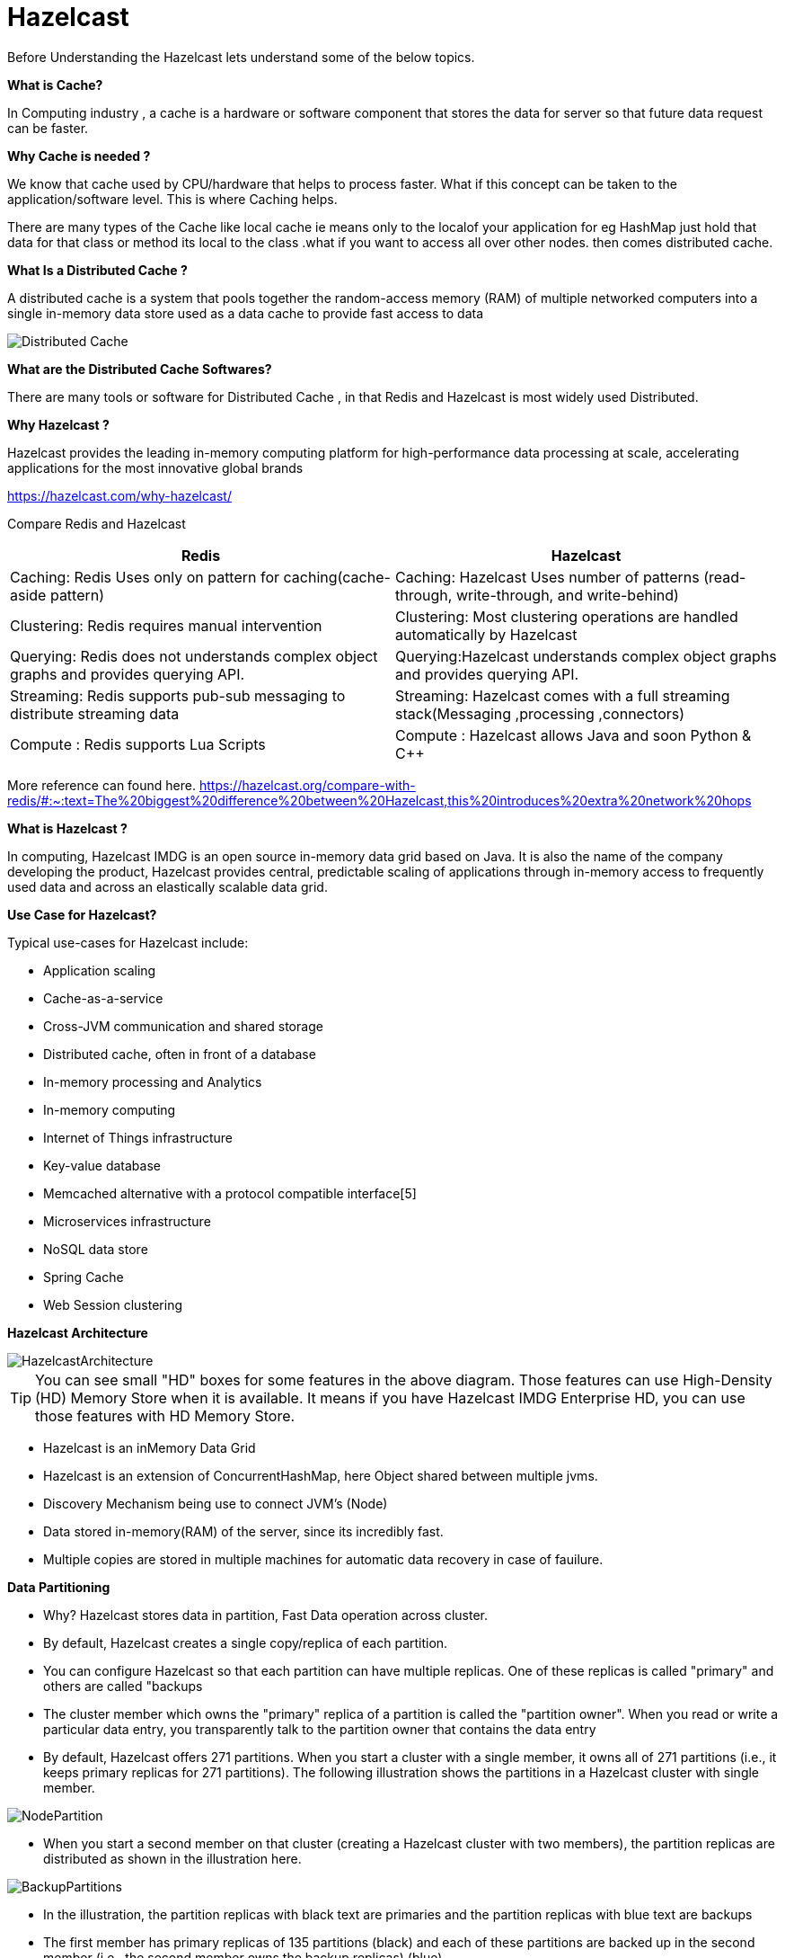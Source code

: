 = Hazelcast

Before Understanding the Hazelcast lets understand some of the below topics.

*What is Cache?*

In Computing industry , a cache is a hardware or software component that stores the data for server so that future data request can be  faster.

*Why Cache is needed ?*

We know that cache used by CPU/hardware that helps to process faster. What if this concept can be taken to the application/software level. This is where Caching helps.

There are many types of the Cache like local cache ie means only to the localof your application for eg HashMap just hold that data for that class or method its local to the class .what if you want to access all over other nodes. then comes distributed cache.


*What Is a Distributed Cache ?*

A distributed cache is a system that pools together the random-access memory (RAM) of multiple networked computers into a single in-memory data store used as a data cache to provide fast access to data


image::Distributed-Cache.png[]

*What are the Distributed Cache Softwares?*

There are many tools or software for Distributed Cache , in that Redis and Hazelcast is most widely used Distributed.

*Why Hazelcast ?*

Hazelcast provides the leading in-memory computing platform for high-performance data processing at scale, accelerating applications for the most innovative global brands

https://hazelcast.com/why-hazelcast/[]

Compare Redis and Hazelcast


|===
|Redis |Hazelcast

|Caching: Redis Uses only on pattern for caching(cache-aside pattern)
|Caching: Hazelcast Uses number of patterns (read-through, write-through, and write-behind)

|Clustering: Redis requires manual intervention
|Clustering: Most clustering operations are handled automatically by Hazelcast

|Querying: Redis does not understands complex object graphs and provides querying API.
|Querying:Hazelcast understands complex object graphs and provides querying API.

|Streaming: Redis supports  pub-sub messaging to distribute streaming data
|Streaming: Hazelcast comes with a full streaming stack(Messaging ,processing ,connectors)

|Compute : Redis supports Lua Scripts
|Compute : Hazelcast allows Java and soon Python & C++

|===

More reference can found here.
https://hazelcast.org/compare-with-redis/#:~:text=The%20biggest%20difference%20between%20Hazelcast,this%20introduces%20extra%20network%20hops[]


*What is Hazelcast ?*

In computing, Hazelcast IMDG is an open source in-memory data grid based on Java. It is also the name of the company developing the product, Hazelcast provides central, predictable scaling of applications through in-memory access to frequently used data and across an elastically scalable data grid.

*Use Case for Hazelcast?*

Typical use-cases for Hazelcast include:

* Application scaling
* Cache-as-a-service
* Cross-JVM communication and shared storage
* Distributed cache, often in front of a database
* In-memory processing and Analytics
* In-memory computing
* Internet of Things infrastructure
* Key-value database
* Memcached alternative with a protocol compatible interface[5]
* Microservices infrastructure
* NoSQL data store
* Spring Cache
* Web Session clustering

*Hazelcast Architecture*

image::HazelcastArchitecture.png[]

[TIP]
You can see small "HD" boxes for some features in the above diagram. Those features can use High-Density (HD) Memory Store when it is available. It means if you have Hazelcast IMDG Enterprise HD, you can use those features with HD Memory Store.

* Hazelcast is an inMemory Data Grid
* Hazelcast is an extension of ConcurrentHashMap, here Object shared between multiple jvms.
* Discovery Mechanism being use to connect JVM's (Node)
* Data stored in-memory(RAM) of the server, since its incredibly fast.
* Multiple copies are stored in multiple machines for automatic data recovery in case of fauilure.

*Data Partitioning*

* Why? Hazelcast stores data in partition, Fast Data operation across cluster.
* By default, Hazelcast creates a single copy/replica of each partition.
* You can configure Hazelcast so that each partition can have multiple replicas. One of these replicas is called "primary" and others are called "backups
* The cluster member which owns the "primary" replica of a partition is called the "partition owner". When you read or write a particular data entry, you transparently talk to the partition owner that contains the data entry
* By default, Hazelcast offers 271 partitions. When you start a cluster with a single member, it owns all of 271 partitions (i.e., it keeps primary replicas for 271 partitions). The following illustration shows the partitions in a Hazelcast cluster with single member.

image::NodePartition.jpg[]
* When you start a second member on that cluster (creating a Hazelcast cluster with two members), the partition replicas are distributed as shown in the illustration here.

image::BackupPartitions.jpg[]
* In the illustration, the partition replicas with black text are primaries and the partition replicas with blue text are backups
* The first member has primary replicas of 135 partitions (black) and each of these partitions are backed up in the second member (i.e., the second member owns the backup replicas) (blue)
* same time, the first member also has the backup replicas of the second member’s primary partition replicas.

*How Data is Partitioned*

Hazelcast distributes data entries into the partitions using a hashing algorithm.

* the key or name is serialized (converted into a byte array)
* this byte array is hashed
* the result of the hash is mod by the number of partitions.
* The result of this modulo - MOD(hash result, partition count) - is the partition in which the data will be stored,that is the partition ID.
*  For ALL members you have in your cluster, the partition ID for a given key is always the same.

*Partition Table*

* When you start a member, a partition table is created within it. This table stores the partition IDs and the cluster members to which they belong.
* The purpose of this table is to make all members (including lite members) in the cluster aware of this information, making sure that each member knows where the data is.
* The oldest member in the cluster (the one that started first) periodically sends the partition table to all members
* The ownerships may be changed when, for example, a new member joins the cluster, or when a member leaves the cluster
* You can configure the frequency (how often) that the member sends the partition table the information by using the hazelcast.partition.table.send.interval(default 15sec) system property

*Repartitioning*

* Repartitioning is the process of redistribution of partition ownerships
* Hazelcast performs the repartitioning when a member joins or leaves the cluster.
* In these cases, the partition table in the oldest member is updated with the new partition ownerships
* Note that if a lite member joins or leaves a cluster, repartitioning is not triggered since lite members do not own any partitions

*Cache Access Patterns*

Read-Through Cache

* In a read-through pattern, applications request data directly from the caching system, and if the data exists in the cache, that data is returned to the application. If the data does not exist, then the system retrieves the data from the underlying backend store. The system then loads that data into the cache and returns the data to the backend store.

* Hazelcast IMDG handles the entire process so the application does not need to coordinate reads from the underlying store upon cache misses. To establish the link between IMDG and the backend store, application developers write pluggable query code that is executed by Hazelcast in the event of a cache miss.

image::Read-Through.png[]

*Write-Through Cache*

* In a write-through pattern, applications can directly update data in the cache, and whenever that is done, the updated data is synchronously and automatically persisted to the backend data store.
* This pattern is about ensuring the cache and backend store are synchronized and is not intended to address performance, since the backend store is still the bottleneck in an update process.

image::Write-Through.png[]

*Write-Behind Cache*

* In a write-behind pattern, applications can update data in the cache similarly to the write-through cache pattern, except the automatic updates to the backend store are asynchronous. This means this pattern offers a performance advantage since updates to the data do not have to wait for writes to the backend store. Updates to data in the cache are acknowledged quickly since only in-memory data is updated, and Hazelcast IMDG will later push the data updates to the backend store.
* To improve performance, write-behind caching uses a technique known as conflation, in which changes to the cache are consolidated in order to limit the number of transactions needed to update the database. For example, if a value is changed from 1 to 2 in the cache, and then later from 2 to 3, the database will only be updated to change the value from 1 to 3.
* As long as the time limit is not too long, write-behind caching may still deliver acceptable protection from system failures. However, the risk of data loss is greater when using write-behind caching. If the system goes down, any changes to the cache data may not have yet been sent to the database.

image::Write-Behind.png[]

*Near Cache*

* It is highly recommended for data structures that are mostly read. When an object is fetched from a remote Hazelcast member, it is inserted into the local cache, so subsequent requests are handled by a local member retrieving from the local cache. If Hazelcast near cache features in client-server deployments are being used, microsecond response times can be achieved with the right serialization.

image::NearCache.png[]

Caching Architectural Patterns

*Embedded Cache*

The simplest possible caching pattern is Embedded Cache.

* Request comes in to the Load Balancer
* Load Balancer forwards the request to one of the Application services
* Application receives the request and checks if the same request was already executed (and stored in cache)
* If yes, then return the cached value
* If not, then perform the long-lasting business operation, store the result in the cache, and return the result

image::Pattern-1.png[]

*Embedded Distributed Cache*

* It's still the same pattern as Embedded Cache; however, this time we’ll use Hazelcast instead of the default non-distributed cache library.

image::Embedded Distributed Cache.png[]

*Client-Server Cache*

*  Request comes into the Load Balancer and is forwarded to one of the Application services
* Application uses cache client to connect to Cache Server
* If there is no value found, then perform the usual business logic, cache the value, and return the response

image::client-server.png[]

*Sidecar Cache*

* The Kubernetes-specific, because the Sidecar pattern is mostly seen in (but not limited to) Kubernetes environments. In Kubernetes, a deployment unit is called a POD. This POD contains one or more containers which are always deployed on the same physical machine. Usually, a POD contains only one container with the application itself. However, in some cases, you can include not only the application container but some additional containers which provide additional functionalities. These containers are called sidecar containers.

This time, the flow looks as follows:

* Request comes to the Kubernetes Service (Load Balancer) and is forwarded to one of the PODs
* Request comes to the Application Container and Application uses the cache client to connect to the Cache Container (technically Cache Server is always available at localhost)

This solution is a mixture of the Embedded and Client-Server patterns. It’s similar to Embedded Cache, because:

* Cache is always at the same machine as the application (low latency)
* Resource pool and management activities are shared between cache and application
* Cache cluster discovery is not an issue (it’s always available at localhost)

It’s also similar to the Client-Server pattern, because:

* Application can be written in any programming language (it uses the cache client library for communication)
* There is some isolation of cache and application

image::Sidecar.png[]

